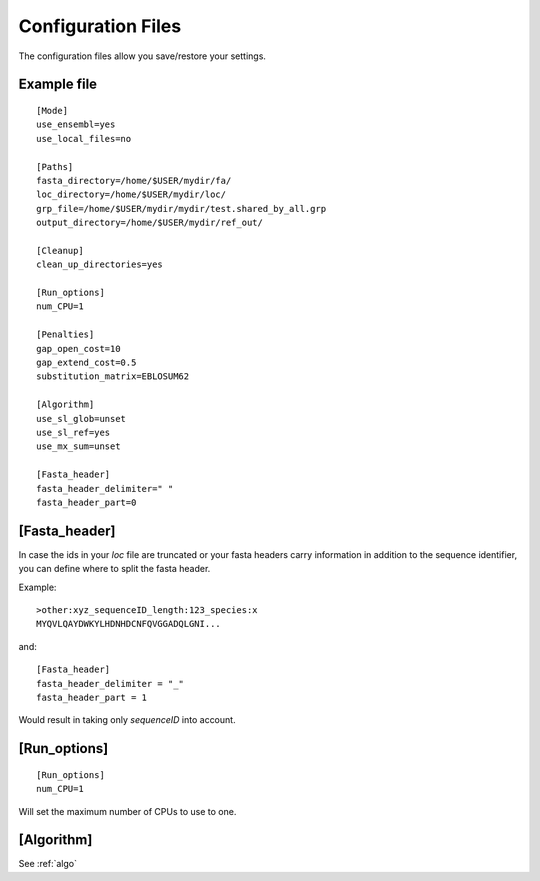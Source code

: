 .. _ConfigurationFiles:

Configuration Files
===================
The configuration files allow you save/restore your settings.

Example file
-------------

.. confexample:

:: 

    [Mode]
    use_ensembl=yes
    use_local_files=no

    [Paths]
    fasta_directory=/home/$USER/mydir/fa/
    loc_directory=/home/$USER/mydir/loc/
    grp_file=/home/$USER/mydir/mydir/test.shared_by_all.grp
    output_directory=/home/$USER/mydir/ref_out/
    
    [Cleanup]
    clean_up_directories=yes
    
    [Run_options]
    num_CPU=1
    
    [Penalties]
    gap_open_cost=10
    gap_extend_cost=0.5
    substitution_matrix=EBLOSUM62
    
    [Algorithm]
    use_sl_glob=unset
    use_sl_ref=yes
    use_mx_sum=unset
    
    [Fasta_header]
    fasta_header_delimiter=" "
    fasta_header_part=0


[Fasta_header]
--------------
In case the ids in your `loc` file are truncated or your fasta headers carry information in addition to the sequence identifier, you can define where to split the fasta header.

Example: ::
    
    >other:xyz_sequenceID_length:123_species:x
    MYQVLQAYDWKYLHDNHDCNFQVGGADQLGNI...

and: ::
    
    [Fasta_header]
    fasta_header_delimiter = "_"
    fasta_header_part = 1

Would result in taking only `sequenceID` into account.

[Run_options]
--------------
::

    [Run_options]
    num_CPU=1

Will set the maximum number of CPUs to use to one.

[Algorithm]
------------

See :ref:`algo`

